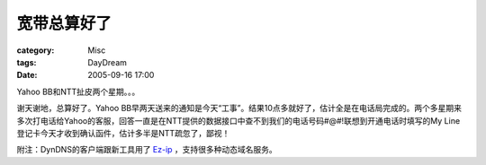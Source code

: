 ############
宽带总算好了
############
:category: Misc
:tags: DayDream
:date: 2005-09-16 17:00



Yahoo BB和NTT扯皮两个星期。。。

谢天谢地，总算好了。Yahoo BB早两天送来的通知是今天“工事”。结果10点多就好了，估计全是在电话局完成的。两个多星期来多次打电话给Yahoo的客服，回答一直是在NTT提供的数据接口中查不到我们的电话号码#@#!联想到开通电话时填写的My Line登记卡今天才收到确认函件，估计多半是NTT疏忽了，鄙视！

附注：DynDNS的客户端跟新工具用了 `Ez-ip <http://www.ez-ip.net/>`_ ，支持很多种动态域名服务。